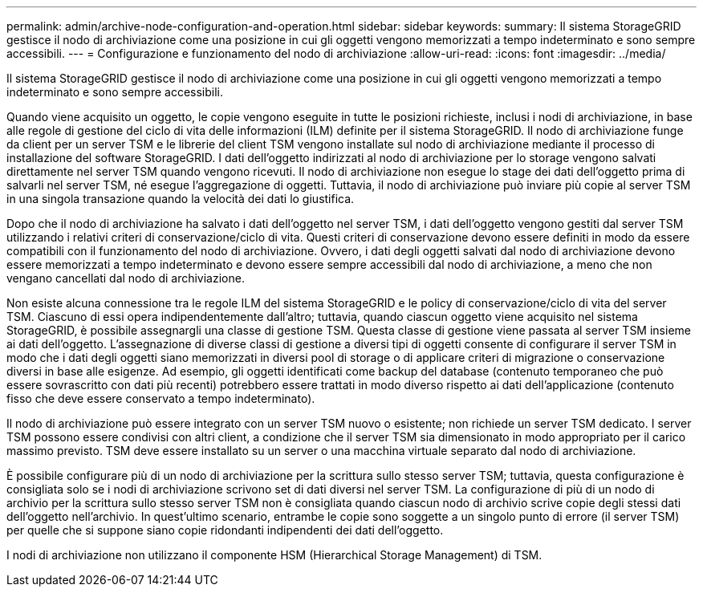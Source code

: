 ---
permalink: admin/archive-node-configuration-and-operation.html 
sidebar: sidebar 
keywords:  
summary: Il sistema StorageGRID gestisce il nodo di archiviazione come una posizione in cui gli oggetti vengono memorizzati a tempo indeterminato e sono sempre accessibili. 
---
= Configurazione e funzionamento del nodo di archiviazione
:allow-uri-read: 
:icons: font
:imagesdir: ../media/


[role="lead"]
Il sistema StorageGRID gestisce il nodo di archiviazione come una posizione in cui gli oggetti vengono memorizzati a tempo indeterminato e sono sempre accessibili.

Quando viene acquisito un oggetto, le copie vengono eseguite in tutte le posizioni richieste, inclusi i nodi di archiviazione, in base alle regole di gestione del ciclo di vita delle informazioni (ILM) definite per il sistema StorageGRID. Il nodo di archiviazione funge da client per un server TSM e le librerie del client TSM vengono installate sul nodo di archiviazione mediante il processo di installazione del software StorageGRID. I dati dell'oggetto indirizzati al nodo di archiviazione per lo storage vengono salvati direttamente nel server TSM quando vengono ricevuti. Il nodo di archiviazione non esegue lo stage dei dati dell'oggetto prima di salvarli nel server TSM, né esegue l'aggregazione di oggetti. Tuttavia, il nodo di archiviazione può inviare più copie al server TSM in una singola transazione quando la velocità dei dati lo giustifica.

Dopo che il nodo di archiviazione ha salvato i dati dell'oggetto nel server TSM, i dati dell'oggetto vengono gestiti dal server TSM utilizzando i relativi criteri di conservazione/ciclo di vita. Questi criteri di conservazione devono essere definiti in modo da essere compatibili con il funzionamento del nodo di archiviazione. Ovvero, i dati degli oggetti salvati dal nodo di archiviazione devono essere memorizzati a tempo indeterminato e devono essere sempre accessibili dal nodo di archiviazione, a meno che non vengano cancellati dal nodo di archiviazione.

Non esiste alcuna connessione tra le regole ILM del sistema StorageGRID e le policy di conservazione/ciclo di vita del server TSM. Ciascuno di essi opera indipendentemente dall'altro; tuttavia, quando ciascun oggetto viene acquisito nel sistema StorageGRID, è possibile assegnargli una classe di gestione TSM. Questa classe di gestione viene passata al server TSM insieme ai dati dell'oggetto. L'assegnazione di diverse classi di gestione a diversi tipi di oggetti consente di configurare il server TSM in modo che i dati degli oggetti siano memorizzati in diversi pool di storage o di applicare criteri di migrazione o conservazione diversi in base alle esigenze. Ad esempio, gli oggetti identificati come backup del database (contenuto temporaneo che può essere sovrascritto con dati più recenti) potrebbero essere trattati in modo diverso rispetto ai dati dell'applicazione (contenuto fisso che deve essere conservato a tempo indeterminato).

Il nodo di archiviazione può essere integrato con un server TSM nuovo o esistente; non richiede un server TSM dedicato. I server TSM possono essere condivisi con altri client, a condizione che il server TSM sia dimensionato in modo appropriato per il carico massimo previsto. TSM deve essere installato su un server o una macchina virtuale separato dal nodo di archiviazione.

È possibile configurare più di un nodo di archiviazione per la scrittura sullo stesso server TSM; tuttavia, questa configurazione è consigliata solo se i nodi di archiviazione scrivono set di dati diversi nel server TSM. La configurazione di più di un nodo di archivio per la scrittura sullo stesso server TSM non è consigliata quando ciascun nodo di archivio scrive copie degli stessi dati dell'oggetto nell'archivio. In quest'ultimo scenario, entrambe le copie sono soggette a un singolo punto di errore (il server TSM) per quelle che si suppone siano copie ridondanti indipendenti dei dati dell'oggetto.

I nodi di archiviazione non utilizzano il componente HSM (Hierarchical Storage Management) di TSM.
